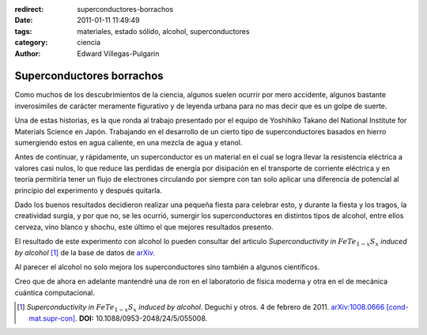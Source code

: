 :redirect: superconductores-borrachos
:date: 2011-01-11 11:49:49
:tags: materiales, estado sólido, alcohol, superconductores
:category: ciencia
:author: Edward Villegas-Pulgarin

Superconductores borrachos
==========================

Como muchos de los descubrimientos de la ciencia, algunos suelen ocurrir por mero accidente, algunos bastante inverosímiles de carácter meramente figurativo y de leyenda urbana para no mas decir que es un golpe de suerte.

Una de estas historias, es la que ronda al trabajo presentado por el equipo de Yoshihiko Takano del National Institute for Materials Science en Japón. Trabajando en el desarrollo de un cierto tipo de superconductores basados en hierro sumergiendo estos en agua caliente, en una mezcla de agua y etanol.

Antes de continuar, y rápidamente, un superconductor es un material en el cual se logra llevar la resistencia eléctrica a valores casi nulos, lo que reduce las perdidas de energía por disipación en el transporte de corriente eléctrica y en teoría permitiría tener un flujo de electrones circulando por siempre con tan solo aplicar una diferencia de potencial al principio del experimento y después quitarla.

Dado los buenos resultados decidieron realizar una pequeña fiesta para celebrar esto, y durante la fiesta y los tragos, la creatividad surgía, y por que no, se les ocurrió, sumergir los superconductores en distintos tipos de alcohol, entre ellos cerveza, vino blanco y shochu, este último el que mejores resultados presento.

El resultado de este experimento con alcohol lo pueden consultar del articulo *Superconductivity in* :math:`FeTe_{1-x}S_x` *induced by alcohol* [1]_ de la base de datos de arXiv_.

Al parecer el alcohol no solo mejora los superconductores sino también a algunos científicos.

Creo que de ahora en adelante mantendré una de ron en el laboratorio de física moderna y otra en el de mecánica cuántica computacional.

.. _arXiv: https://arxiv.org
.. [1] *Superconductivity in* :math:`FeTe_{1-x}S_x` *induced by alcohol*. Deguchi y otros. 4 de febrero de 2011. `arXiv:1008.0666 [cond-mat.supr-con] <https://arxiv.org/abs/1008.0666>`_. **DOI:** 10.1088/0953-2048/24/5/055008.
